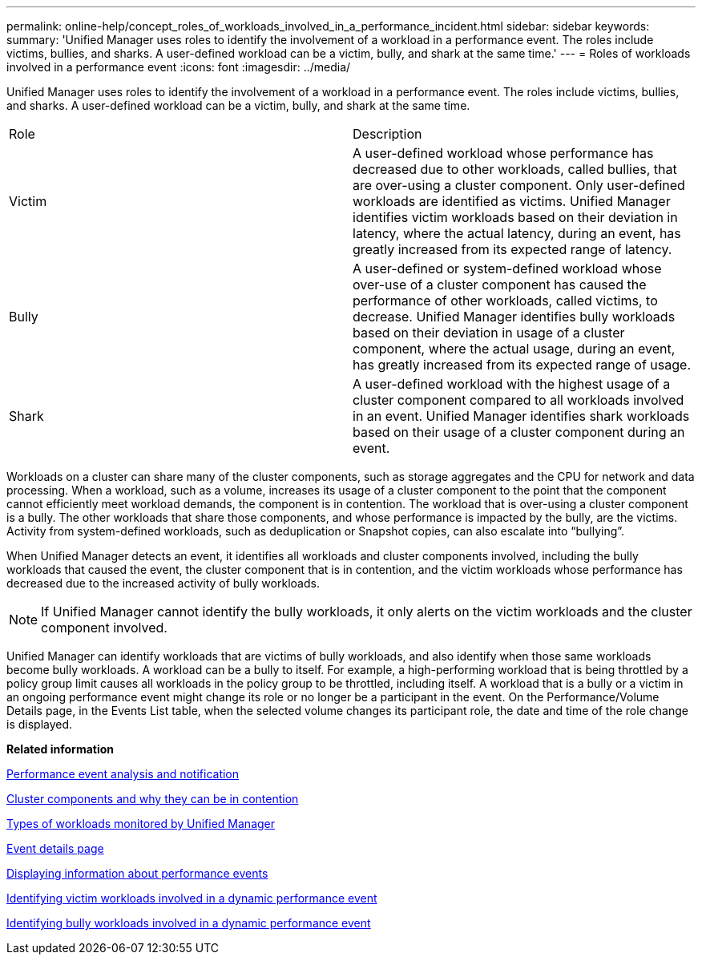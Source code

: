 ---
permalink: online-help/concept_roles_of_workloads_involved_in_a_performance_incident.html
sidebar: sidebar
keywords: 
summary: 'Unified Manager uses roles to identify the involvement of a workload in a performance event. The roles include victims, bullies, and sharks. A user-defined workload can be a victim, bully, and shark at the same time.'
---
= Roles of workloads involved in a performance event
:icons: font
:imagesdir: ../media/

[.lead]
Unified Manager uses roles to identify the involvement of a workload in a performance event. The roles include victims, bullies, and sharks. A user-defined workload can be a victim, bully, and shark at the same time.

|===
| Role| Description
a|
Victim
a|
A user-defined workload whose performance has decreased due to other workloads, called bullies, that are over-using a cluster component. Only user-defined workloads are identified as victims. Unified Manager identifies victim workloads based on their deviation in latency, where the actual latency, during an event, has greatly increased from its expected range of latency.
a|
Bully
a|
A user-defined or system-defined workload whose over-use of a cluster component has caused the performance of other workloads, called victims, to decrease. Unified Manager identifies bully workloads based on their deviation in usage of a cluster component, where the actual usage, during an event, has greatly increased from its expected range of usage.
a|
Shark
a|
A user-defined workload with the highest usage of a cluster component compared to all workloads involved in an event. Unified Manager identifies shark workloads based on their usage of a cluster component during an event.
|===
Workloads on a cluster can share many of the cluster components, such as storage aggregates and the CPU for network and data processing. When a workload, such as a volume, increases its usage of a cluster component to the point that the component cannot efficiently meet workload demands, the component is in contention. The workload that is over-using a cluster component is a bully. The other workloads that share those components, and whose performance is impacted by the bully, are the victims. Activity from system-defined workloads, such as deduplication or Snapshot copies, can also escalate into "`bullying`".

When Unified Manager detects an event, it identifies all workloads and cluster components involved, including the bully workloads that caused the event, the cluster component that is in contention, and the victim workloads whose performance has decreased due to the increased activity of bully workloads.

[NOTE]
====
If Unified Manager cannot identify the bully workloads, it only alerts on the victim workloads and the cluster component involved.
====

Unified Manager can identify workloads that are victims of bully workloads, and also identify when those same workloads become bully workloads. A workload can be a bully to itself. For example, a high-performing workload that is being throttled by a policy group limit causes all workloads in the policy group to be throttled, including itself. A workload that is a bully or a victim in an ongoing performance event might change its role or no longer be a participant in the event. On the Performance/Volume Details page, in the Events List table, when the selected volume changes its participant role, the date and time of the role change is displayed.

*Related information*

xref:reference_performance_event_analysis_and_notification.adoc[Performance event analysis and notification]

xref:concept_cluster_components_and_why_they_can_be_in_contention.adoc[Cluster components and why they can be in contention]

xref:concept_types_of_workloads_monitored_by_unified_manager.adoc[Types of workloads monitored by Unified Manager]

xref:reference_event_details_page.adoc[Event details page]

xref:task_displaying_information_about_a_performance_event.adoc[Displaying information about performance events]

xref:task_identifying_victim_workloads_involved_in_a_performance_event.adoc[Identifying victim workloads involved in a dynamic performance event]

xref:task_identifying_bully_workloads_involved_in_a_performance_event.adoc[Identifying bully workloads involved in a dynamic performance event]
